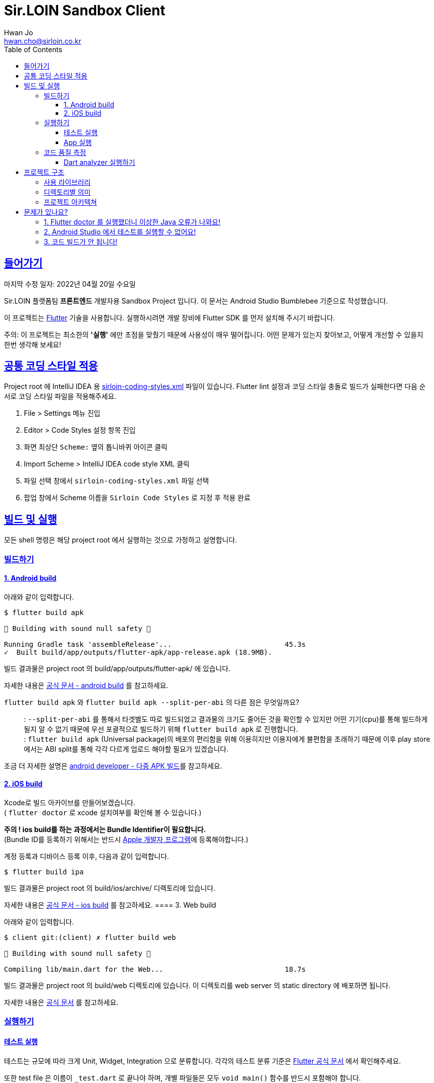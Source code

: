 = Sir.LOIN Sandbox Client
Hwan Jo <hwan.cho@sirloin.co.kr>
// Metadata:
:description: sirloin-sandbox-client
:keywords: dart, flutter
// Settings:
:doctype: book
:toc: left
:toclevels: 4
:sectlinks:
:icons: font
// Refs:

[[overview]]
:link-flutter-base: https://docs.flutter.dev
:link-flutter: {link-flutter-base}/get-started
:link-dart-pub: https://pub.dev/packages
== 들어가기

마지막 수정 일자: 2022년 04월 20일 수요일

Sir.LOIN 플랫폼팀 *프론트엔드* 개발자용 Sandbox Project 입니다.
이 문서는 Android Studio Bumblebee 기준으로 작성했습니다.

이 프로젝트는 link:{link-flutter}[Flutter] 기술을 사용합니다.
실행하시려면 개발 장비에 Flutter SDK 를 먼저 설치해 주시기 바랍니다.

주의: 이 프로젝트는 최소한의 *'실행'* 에만 초점을 맞췄기 때문에 사용성이 매우 떨어집니다.
어떤 문제가 있는지 찾아보고, 어떻게 개선할 수 있을지 한번 생각해 보세요!

[[coding-style]]
== 공통 코딩 스타일 적용

Project root 에 IntelliJ IDEA 용 link:sirloin-coding-styles.xml[] 파일이 있습니다.
Flutter lint 설정과 코딩 스타일 충돌로 빌드가 실패한다면 다음 순서로 코딩 스타일 파일을 적용해주세요.

. File > Settings 메뉴 진입
. Editor > Code Styles 설정 항목 진입
. 화면 최상단 `Scheme:` 옆의 톱니바퀴 아이콘 클릭
. Import Scheme > IntelliJ IDEA code style XML 클릭
. 파일 선택 창에서 `sirloin-coding-styles.xml` 파일 선택
. 팝업 창에서 Scheme 이름을 `Sirloin Code Styles` 로 지정 후 적용 완료

== 빌드 및 실행

모든 shell 명령은 해당 project root 에서 실행하는 것으로 가정하고 설명합니다.

=== 빌드하기

==== 1. Android build

아래와 같이 입력합니다.

[source,shell]
----
$ flutter build apk

💪 Building with sound null safety 💪

Running Gradle task 'assembleRelease'...                           45.3s
✓  Built build/app/outputs/flutter-apk/app-release.apk (18.9MB).
----

빌드 결과물은 project root 의 build/app/outputs/flutter-apk/ 에 있습니다.

자세한 내용은 link:{link-flutter-base}/deployment/android[공식 문서 - android build] 를 참고하세요.

`flutter build apk` 와 `flutter build apk --split-per-abi` 의 다른 점은 무엇일까요?::
: `--split-per-abi` 를 통해서 타겟별도 따로 빌드되었고 결과물의 크기도 줄어든 것을 확인할 수 있지만 어떤 기기(cpu)를 통해 빌드하게 될지 알 수 없기 때문에 우선 포괄적으로 빌드하기 위해 `flutter build apk` 로 진행합니다. +
: `flutter build apk` (Universal package)의 배포의 편리함을 위해 이용히지만 이용자에게 불편함을 초래하기 때문에 이후 play store에서는 ABI split를 통해 각각 다르게 업로드 해야할 필요가 있겠습니다.

조금 더 자세한 설명은 link:https://developer.android.com/studio/build/configure-apk-splits?hl=ko[android developer - 다중 APK 빌드]를 참고하세요.


==== 2. iOS build

Xcode로 빌드 아카이브를 만들어보겠습니다. +
( `flutter doctor` 로 xcode 설치여부를 확인해 볼 수 있습니다.)

*주의 ! ios build를 하는 과정에서는 Bundle Identifier이 필요합니다.* +
(Bundle ID를 등록하기 위해서는 반드시 link:https://developer.apple.com/programs/enroll/[Apple 개발자 프로그램]에 등록해야합니다.)

계정 등록과 디바이스 등록 이후, 다음과 같이 입력합니다.

[source,shell]
----
$ flutter build ipa
----

빌드 결과물은 project root 의 build/ios/archive/ 디렉토리에 있습니다.

자세한 내용은 link:{link-flutter-base}/deployment/ios[공식 문서 - ios build] 를 참고하세요.
==== 3. Web build

아래와 같이 입력합니다.

[source,shell]
----
$ client git:(client) ✗ flutter build web

💪 Building with sound null safety 💪

Compiling lib/main.dart for the Web...                             18.7s
----

빌드 결과물은 project root 의 build/web 디렉토리에 있습니다. 이 디렉토리를 web server 의 static directory 에 배포하면 됩니다.

자세한 내용은 link:{link-flutter-base}/deployment/web[공식 문서] 를 참고하세요.

=== 실행하기

==== 테스트 실행

테스트는 규모에 따라 크게 Unit, Widget, Integration 으로 분류합니다. 각각의 테스트 분류 기준은 link:https://docs.flutter.dev/testing[Flutter 공식 문서] 에서 확인해주세요.

또한 test file 은 이름이 `_test.dart` 로 끝나야 하며, 개별 파일들은 모두 `void main()` 함수를 반드시 포함해야 합니다.

. 전체 테스트 실행
+
[source,shell]
----
$ flutter test
----

. 개별 모듈만 테스트 실행
+
전체 테스트는 실행이 오래 걸리기 때문에, 자주 실행하기 어렵습니다.
따라서 모듈명과, 테스트 규모를 구체적으로 입력하면 원하는 테스트만 실행할 수 있습니다.
+
[source,shell]
----
$ flutter test [test/testcase/<small,medium,large>]
00:01 +2: meatplatform-sandbox/client/test/testcase/small/data/local/serialised_data_test.dart: Expiration 을 초과한...
...
00:32 +33: All tests passed!
----
+
가령, Unit test 들만 실행하려면 아래와 같이 입력하시면 됩니다.
+
[source,shell]
----
$ flutter test test/testcase/small
----

==== App 실행

클라이언트 App 을 제대로 실행하려면 접근가능한 API server 가 필요합니다. link:https://github.com/sirloin-dev/meatplatform-sandbox/tree/main/server[Sir.LOIN Sandbox Server]를 개발 장비에 실행하거나 또는 호스팅 가능한 서버에 실행한 후, link:lib/di/app/di_app_constants.dart[di_app_constants.dart] 파일의 Server 주소를 수정해 주세요.

기본으로 설정된 `http://10.0.2.2:8080` 는 로컬 개발장비의 port `8080` 으로 서버를 실행한 상태로, android emulator 로 이 앱을 실행하는 것으로 가정한 주소입니다.

=== 코드 품질 측정

높은 코드 품질을 유지하는 일은 매우 중요합니다. 우리 프로젝트는 일관성 있는 코드 스타일을 유지하기 위해 link:{link-flutter-base}/testing/debugging#the-dart-analyzer[`Dart analyzer`] 라는 도구를 활용합니다.

https://dart.dev/guides/language/analysis-options

==== Dart analyzer 실행하기

아래와 같이 실행합니다.
참고로 Dart analyzer 는 Android studio Flutter 플러그인을 설치했다면 이미 편집기에서 실시간으로 실행되고 있습니다.
편집기의 Warning 을 부지런히 제거했다면 analyzer 를 실행하더라도 아마 큰 문제를 발견하진 않을 겁니다.

[source,shell]
----
$ flutter analyze
Analyzing client...

No issues found! (ran in 1.1s)
----

또한 우리 프로젝트에서는 warning 을 허용하지 않고 있습니다. 경고를 해제하기 위해 linter ignore 를 쓸 때는 반드시 경고 해제의 이유를 아래와 같은 스타일로 명시해 주시기 바랍니다.

[source,dart]
----
// 개발 모드에서 사용할 debug print 입니다.
// ignore: avoid_print
print(it);
----

경고 해제의 이유는 모든 사람이 충분히 납득할 수 있어야 합니다.

== 프로젝트 구조

=== 사용 라이브러리

이 프로젝트는 아래의 library 들을 사용하고 있습니다.
강조 표시된 라이브러리는 특히 중요하며 상세한 학습이 필요한 라이브러리입니다.

외부 library 도입시에는, 라이센스와 도입 의도를 반드시 명시해 주세요.

* *_link:{link-dart-pub}/flutter_bloc[flutter_bloc]_* - UI 로직과 상태관리 및 비즈니스 로직을 분리
* *_link:{link-dart-pub}/tuple[tuple]_* - Tuple 자료구조 활용
* *_link:{link-dart-pub}/equatable[equatable]_* - Data object 비교 구현 비용 절감
* link:{link-dart-pub}/convert[dart convert] - text/json 변환
* link:{link-dart-pub}/flutter_i18n[flutter_i18n] - 프로그램 문자열 리소스를 소스코드로부터 분리, 국제화 대응
* link:{link-dart-pub}/http[http] - API 서버와 http 통신
* link:{link-dart-pub}/localstorage[localstorage] - 상태 저장 및 API 통신 비용 절감
* link:{link-dart-pub}/logger[logger] - Debug console log
* link:{link-dart-pub}/flutter_lints[flutter_lints] - Dart 정적 분석

=== 디렉토리별 의미

프로그램 요소들을 다음 기준으로 directory 를 분리했습니다.

[source,shell]
----
lib/
  main.dart         # Dart build 진입점. 반드시 있어야 합니다.
  data/             # 프로그램 실행에 필요한 Data 입출력 로직 모음
    local/          #   Local 에 데이터를 저장 및 복원하는 로직
    remote/         #   Remote 에 데이터를 저장 및 복원하는 로직
      http/         #     Remote 접근 수단이 HTTP 인 로직
    repository/     # Domain 로직의 Repository 구현체 모음
  di/               # Dependency Injection 선언. 개별 컴포넌트들의 단위를 'module' 이라는 이름으로 부르고 있습니다.
  domain/           # Domain model 로직 모음. API 응답과, 앱에서 사용하는 model 을 분리하기 위한 layer 입니다. UI 와 BLoC 은 이 layer 에만 응답하도록 구현해 주세요.
  screen/           # '화면' 단위의 UI 로직 모음.
  widget/           # 공통 Widget 단위의 UI 로직 모음.
----

=== 프로젝트 아키텍쳐

Clean architecture 다이어그램에 따르면 다음과 같이 구분하실 수 있습니다.

[source,shell]
----
     ui / widget     ← DI (domain 및 data 구현체)
         ↓
        BLoC         # ui <> BLoC 는 서로 Message 와 State 를 교환하며 상호작용 한다.
         ↓
  domain repository  # 여기서부터는 protocol 만 BLoC 에 노출한다. 실제 구현은 DI 로 주입한다.
         ↓
    domain model
         ↓
        data
----

Domain model 이라는 layer 를 두는 이유는, 외부 API 의 변경에 우리 app 의 각종 로직이 직접 영향받는 현상을 방지하기 위함입니다.
가령, API 의 특정 field 가 삭제되었다고 합시다.

* UI drawing, local cache 등의 로직이 API response 에 바로 의존하도록 구현했다면:
+
local cache 업데이트 계획과, field 를 참조하는 모든 UI 로직을 수정해야 해서 수정 비용이 매우 커질 수 있습니다.

* UI drawing, local cache 등의 로직이 domain model 에 바로 의존하도록 구현했다면:
+
API response -> Domain model 변환 부분만 수정하고 Domain model 을 수정하지 않는다면, 수정 비용을 크게 줄일 수 있습니다.

클라이언트의 모든 비즈니스 로직이 API Response 에 바로 의존하지 않도록 layer 를 구성해 주시기 바랍니다.

[[troubleshoot]]
== 문제가 있나요?

[[troubleshoot_no_logs]]
=== 1. Flutter doctor 를 실행했더니 이상한 Java 오류가 나와요!

이는 Google 에서 기본으로 제공하는 Android sdk tools 가 Java 8 에 의존하고 있기 때문에 발생하는 현상입니다.
만약 개발 장비에 Java 9 이상이 설치되었다면, `java.lang.NoClassDefFoundError: javax/xml/bind/annotation/XmlSchema` 라는 오류가 발생하며 `flutter doctor` 가 제대로 실행되지 않습니다.

문제 재현을 위해 Android `sdkmanager` 명령을 실행해 보면 아래와 같은 오류를 확인하실 수 있습니다.

[source,shell]
----
$ sdkmanager --install "cmdline-tools;latest"
Exception in thread "main" java.lang.NoClassDefFoundError: javax/xml/bind/annotation/XmlSchema
at com.android.repository.api.SchemaModule$SchemaModuleVersion.<init>(SchemaModule.java:156)
at com.android.repository.api.SchemaModule.<init>(SchemaModule.java:75)
at com.android.sdklib.repository.AndroidSdkHandler.<clinit>(AndroidSdkHandler.java:81)
at com.android.sdklib.tool.sdkmanager.SdkManagerCli.main(SdkManagerCli.java:73)
at com.android.sdklib.tool.sdkmanager.SdkManagerCli.main(SdkManagerCli.java:48)
Caused by: java.lang.ClassNotFoundException: javax.xml.bind.annotation.XmlSchema
at java.base/jdk.internal.loader.BuiltinClassLoader.loadClass(BuiltinClassLoader.java:641)
at java.base/jdk.internal.loader.ClassLoaders$AppClassLoader.loadClass(ClassLoaders.java:188)
at java.base/java.lang.ClassLoader.loadClass(ClassLoader.java:520)
... 5 more
----

이 문제는 link:https://developer.android.com/studio/intro/update[공식 문서] 를 참고해 Android sdk tools 를 업데이트 하면 해결할 수 있습니다.

=== 2. Android Studio 에서 테스트를 실행할 수 없어요!

Android studio 에서 test 파일을 우클릭하면 나오는 Pop-up context menu 에서 Run 옆에 '>' 이 나타나지 않는 경우가 있습니다.

이 때 test 파일을 실행하려 시도하면 'No tests were found' 오류와 함께 테스트가 실행되지 않는 경우가 있습니다. 또는, dart package import 실패 같은 이해되지 않는 오류가 발생하기도 합니다.

이 때는 Android studio 의 Run/Debug Configurations 메뉴에 접근한 다음, 방금 실행한 Test 파일의 실행 profile 을 확인해야 합니다.
아마 `Dart Command Line App` 으로 등록되어 있을 겁니다.

보통 이런 경우에는 Project 의 `.idea` 디렉토리를 삭제하고 다시 import 하면 문제가 해결됩니다만, 계속해서 문제가 해결되지 않는다면 실행 profile 을 'Flutter Test' 로 변경해 주시면 됩니다.

=== 3. 코드 빌드가 안 됩니다!

이 프로젝트에서는 구현체가 아직 없는 경우나, 구혀네가 있더라도 특정 단위만 테스트 하고 싶은 경우 link:{link-dart-pub}/mockito[mockito] 라이브러리를 사용합니다. +

[source,shell]
----
$ flutter pub add mockito
----
위와 같은 명령어를 통해 mockito 라이브러리를 설치합니다. +

이 라이브러리는 code generation 기술에 의존하기 때문에 제대로 생성하려면 터미널에서 아래 명령을 실행해야 합니다. +
라이브러리 요소에 `@GenerateMocks` 주석을 추가하면 Mockito 코드생성 (`.mocks.dart` 파일)이 빌드 이후 자연스럽게 이루어집니다.

[source,shell]
----
$ flutter pub run build_runner build
[INFO] Generating build script...
[INFO] Generating build script completed, took 208ms

[INFO] Initializing inputs
[INFO] Reading cached asset graph...
[INFO] Reading cached asset graph completed, took 36ms

[INFO] Checking for updates since last build...
[INFO] Checking for updates since last build completed, took 306ms

[INFO] Running build...
[INFO] Running build completed, took 1.0s

[INFO] Caching finalized dependency graph...
[INFO] Caching finalized dependency graph completed, took 33ms

[INFO] Succeeded after 1.1s with 0 outputs (29 actions)
----

따라서, link:https://plugins.jetbrains.com/plugin/14442-flutter-toolkit/[Flutter-Toolkit] 플러그인을 설치하면 번거로움을 크게 줄일 수 있습니다.

`Settings` > `Plugin` > `Marketplace` > `Flutter-Toolkit` 검색 > 설치

플러그인 설치 후에는 매번 터미널에 명령을 입력할 필요 없이, Android Studio 의 실행 Ribbon menu 옆에 생긴 Flutter-Toolkit 기능을 이용할 수 있습니다.
